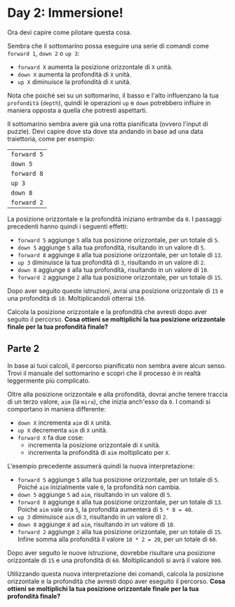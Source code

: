 * Day 2: Immersione! 

  Ora devi capire come pilotare questa cosa.

  Sembra che il sottomarino possa eseguire una serie di comandi come =forward 1=, =down 2= o =up 3=:
  - =forward X= aumenta la posizione orizzontale di =X= unità.
  - =down X= aumenta la profondità di =X= unità.
  - =up X= diminuisce la profondità di =X= unità.

  Nota che poiché sei su un sottomarino, il basso e l'alto influenzano la tua =profondità= (=depth=),
  quindi le operazioni =up= e =down= potrebbero influire in maniera opposta a quella che potresti aspettarti.

  Il sottomarino sembra avere già una rotta pianificata (ovvero l'input di puzzle).
  Devi capire dove sta dove sta andando in base ad una data traiettoria, come per esempio:

  |-------------|
  | =forward 5= |
  | =down 5=    |
  | =forward 8= |
  | =up 3=      |
  | =down 8=    |
  | =forward 2= |
  |-------------|


  La posizione orizzontale e la profondità iniziano entrambe da =0=.
  I passaggi precedenti hanno quindi i seguenti effetti:
  - =forward 5= aggiunge =5= alla tua posizione orizzontale, per un totale di =5=.
  - =down 5= aggiunge =5= alla tua profondità, risultando in un valore di =5=.
  - =forward 8= aggiunge =8= alla tua posizione orizzontale, per un totale di =13=.
  - =up 3= diminuisce la tua profondità di =3=, risultando in un valore di =2=.
  - =down 8= aggiunge =8= alla tua profondità, risultando in un valore di =10=.
  - =forward 2= aggiunge =2= alla tua posizione orizzontale, per un totale di =15=.

  Dopo aver seguito queste istruzioni, avrai una posizione orizzontale di =15= e una profondità di =10=.
  Moltiplicandoli otterrai =150=.

  Calcola la posizione orizzontale e la profondità che avresti dopo aver seguito il percorso.
  *Cosa ottieni se moltiplichi la tua posizione orizzontale finale per la tua profondità finale?*

** Parte 2
   In base ai tuoi calcoli, il percorso pianificato non sembra avere alcun senso.
   Trovi il manuale del sottomarino e scopri che il processo è in realtà leggermente più complicato.

   Oltre alla posizione orizzontale e alla profondità, dovrai anche tenere traccia di un terzo valore, =aim= (la =mira=), che inizia anch'esso da =0=.
   I comandi si comportano in maniera differente:
   - =down X= incrementa =aim= di =X= unità.
   - =up X= decrementa =aim= di =X= unità.
   - =forward X= fa due cose:
     - incrementa la posizione orizzontale di =X= unità.
     - incrementa la profondità di =aim= moltiplicato per =X=.
   
   L'esempio precedente assumerà quindi la nuova interpretazione:
   - =forward 5= aggiunge =5= alla tua posizione orizzontale, per un totale di =5=. Poiché =aim= inizialmente vale =0=, la profondità non cambia.
   - =down 5= aggiunge =5= ad =aim=, risultando in un valore di =5=.
   - =forward 8= aggiunge =8= alla tua posizione orizzontale, per un totale di =13=. Poiché =aim= vale ora =5=, la profondità aumenterà di =5 * 8 = 40=.
   - =up 3= diminuisce =aim= di =3=, risultando in un valore di =2=.
   - =down 8= aggiunge =8= ad =aim=, risultando in un valore di =10=.
   - =forward 2= aggiunge =2= alla tua posizione orizzontale, per un totale di =15=. Infine somma alla profondità il valore =10 * 2 = 20=, per un totale di =60=.
     
   Dopo aver seguito le nuove istruzione, dovrebbe risultare una posizione orizzontale di =15= e una profondità di =60=.
   Moltiplicandoli si avrà il valore =900=.
   
   Utilizzando questa nuova interpretazione dei comandi, calcola la posizione orizzontale e la profondità che avresti dopo aver eseguito il percorso.
   *Cosa ottieni se moltiplichi la tua posizione orizzontale finale per la tua profondità finale?*

